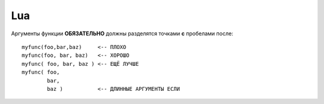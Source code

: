 .. _coding-lua:

===
Lua
===

Аргументы функции **ОБЯЗАТЕЛЬНО** должны разделятся точками **с**
пробелами после::

  myfunc(foo,bar,baz)     <-- ПЛОХО
  myfunc(foo, bar, baz)   <-- ХОРОШО
  myfunc( foo, bar, baz ) <-- ЕЩЁ ЛУЧШЕ
  myfunc( foo,
          bar,
          baz )           <-- ДЛИННЫЕ АРГУМЕНТЫ ЕСЛИ
